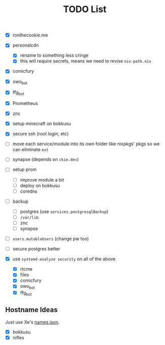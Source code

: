 #+TITLE: TODO List

- [X] ronthecookie.me
- [X] personalcdn
  + [X] rename to something less cringe
  + [X] this will require secrets, means we need to revise ~nix-path.nix~
- [X] comicfury
- [X] owo_bot
- [X] ffg_bot
- [X] Prometheus
- [X] znc
- [X] setup minecraft on bokkusu
- [X] secure ssh (root login, etc)
- [ ] move each service/module into its own folder like nixpkgs' pkgs so we can eliminate ~ext~
- [ ] synapse (depends on ~ckie.dev~)
- [ ] setup prom
  + [ ] improve module a bit
  + [ ] deploy on bokkusu
  + [ ] coredns
- [ ] backup
  + [ ] postgres (use ~services.postgresqlBackup~)
  + [ ] ~/var/lib~
  + [ ] znc
  + [ ] synapse
- [ ] ~users.mutableUsers~ (change pw too)
- [ ] secure postgres better

- [X] use ~systemd-analyze security~ on all of the above
  + [X] rtcme
  + [X] files
  + [X] comicfury
  + [X] owo_bot
  + [X] ffg_bot

** Hostname Ideas
Just use Xe's [[https://github.com/Xe/waifud/blob/main/data/names.json][names.json]].
- [X] bokkusu
- [X] nifles
